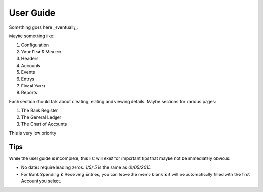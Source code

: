 .. _User Guide:

==================
User Guide
==================

Something goes here _eventually_.


Maybe something like:

#. Configuration
#. Your First 5 Minutes
#. Headers
#. Accounts
#. Events
#. Entrys
#. Fiscal Years
#. Reports

Each section should talk about creating, editing and viewing details.
Maybe sections for various pages:

#. The Bank Register
#. The General Ledger
#. The Chart of Accounts

This is very low priority


Tips
-----

While the user guide is incomplete, this list will exist for important tips
that maybe not be immediately obvious:

* No dates require leading zeros. `1/5/15` is the same as `01/05/2015`.
* For Bank Spending & Receiving Entries, you can leave the memo blank & it will
  be automatically filled with the first Account you select.
